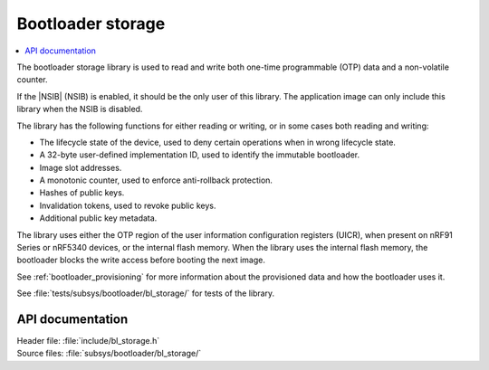 .. _doc_bl_storage:

Bootloader storage
##################

.. contents::
   :local:
   :depth: 2

The bootloader storage library is used to read and write both one-time programmable (OTP) data and a non-volatile counter.

If the |NSIB| (NSIB) is enabled, it should be the only user of this library.
The application image can only include this library when the NSIB is disabled.

The library has the following functions for either reading or writing, or in some cases both reading and writing:

* The lifecycle state of the device, used to deny certain operations when in wrong lifecycle state.
* A 32-byte user-defined implementation ID, used to identify the immutable bootloader.
* Image slot addresses.
* A monotonic counter, used to enforce anti-rollback protection.
* Hashes of public keys.
* Invalidation tokens, used to revoke public keys.
* Additional public key metadata.

The library uses either the OTP region of the user information configuration registers (UICR), when present on nRF91 Series or nRF5340 devices, or the internal flash memory.
When the library uses the internal flash memory, the bootloader blocks the write access before booting the next image.

See :ref:`bootloader_provisioning` for more information about the provisioned data and how the bootloader uses it.

See :file:`tests/subsys/bootloader/bl_storage/` for tests of the library.

API documentation
*****************

| Header file: :file:`include/bl_storage.h`
| Source files: :file:`subsys/bootloader/bl_storage/`

.. doxygengroup:: bl_storage
